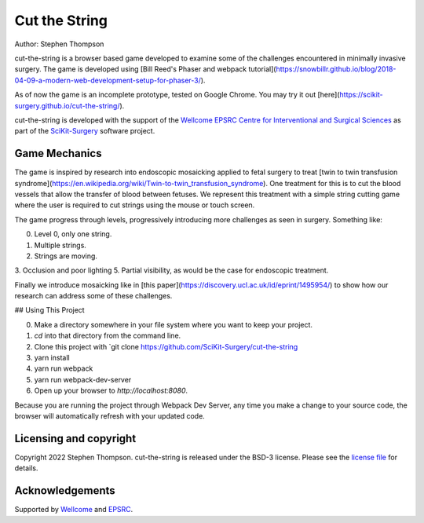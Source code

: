 Cut the String
==============

.. image:: https://img.shields.io/badge/Contributor%20Covenant-2.1-4baaaa.svg
   :target: CODE_OF_CONDUCT.md

.. image:: https://img.shields.io/twitter/follow/scikit_surgery?style=social
   :target: https://twitter.com/scikit_surgery?ref_src=twsrc%5Etfw
   :alt: Follow scikit_surgery on twitter

Author: Stephen Thompson


cut-the-string is a browser based game developed to examine some of the challenges encountered in minimally invasive surgery. The game is developed using [Bill Reed's Phaser and webpack tutorial](https://snowbillr.github.io/blog/2018-04-09-a-modern-web-development-setup-for-phaser-3/).

As of now the game is an incomplete prototype, tested on Google Chrome. You may try it out [here](https://scikit-surgery.github.io/cut-the-string/).

cut-the-string is developed with the support of the `Wellcome EPSRC Centre for Interventional and Surgical Sciences`_ as part of the `SciKit-Surgery`_ software project.

Game Mechanics
--------------

The game is inspired by research into endoscopic mosaicking applied to fetal surgery to 
treat [twin to twin transfusion syndrome](https://en.wikipedia.org/wiki/Twin-to-twin_transfusion_syndrome). One treatment for this is to cut the blood vessels that allow the transfer of blood between fetuses. We represent this treatment with a simple string cutting game where the user is required to cut strings using the mouse or touch screen. 

The game progress through levels, progressively introducing more challenges as seen in surgery. Something like:

0. Level 0, only one string.
1. Multiple strings.
2. Strings are moving. 
3. Occlusion and poor lighting
5. Partial visibility, as would be the case for endoscopic treatment.

Finally we introduce mosaicking like in [this paper](https://discovery.ucl.ac.uk/id/eprint/1495954/) to show how our research can address some of these challenges. 



## Using This Project

0. Make a directory somewhere in your file system where you want to keep your project.
1. `cd` into that directory from the command line.
2. Clone this project with `git clone https://github.com/SciKit-Surgery/cut-the-string
3. yarn install
4. yarn run webpack
5. yarn run webpack-dev-server
6. Open up your browser to `http://localhost:8080`.

Because you are running the project through Webpack Dev Server, any time you make a change to your source code, the browser will automatically refresh with your updated code.

Licensing and copyright
-----------------------

Copyright 2022 Stephen Thompson.
cut-the-string is released under the BSD-3 license. Please see the `license file`_ for details.


Acknowledgements
----------------

Supported by `Wellcome`_ and `EPSRC`_.

.. _`Wellcome`: https://wellcome.ac.uk/
.. _`EPSRC`: https://www.epsrc.ac.uk/
.. _`license file`: https://github.com/SciKit-Surgery/what-is-it/blob/master/LICENSE
.. _`SciKit-Surgery`: https://github.com/SciKit-Surgery/
.. _`Wellcome EPSRC Centre for Interventional and Surgical Sciences`: http://www.ucl.ac.uk/weiss

